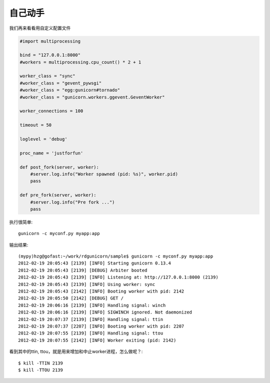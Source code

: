 ********
自己动手
********

我们再来看看用自定义配置文件

.. code-block:: python

  #import multiprocessing

  bind = "127.0.0.1:8000"
  #workers = multiprocessing.cpu_count() * 2 + 1

  worker_class = "sync"
  #worker_class = "gevent_pywsgi"
  #worker_class = "egg:gunicorn#tornado"
  #worker_class = "gunicorn.workers.ggevent.GeventWorker"

  worker_connections = 100

  timeout = 50

  loglevel = 'debug'

  proc_name = 'justforfun'

  def post_fork(server, worker):
      #server.log.info("Worker spawned (pid: %s)", worker.pid)
      pass

  def pre_fork(server, worker):
      #server.log.info("Pre fork ...")
      pass

执行很简单::
 
  gunicorn -c myconf.py myapp:app

输出结果::

  (mypy)hzg@gofast:~/work/rdgunicorn/sample$ gunicorn -c myconf.py myapp:app
  2012-02-19 20:05:43 [2139] [INFO] Starting gunicorn 0.13.4
  2012-02-19 20:05:43 [2139] [DEBUG] Arbiter booted
  2012-02-19 20:05:43 [2139] [INFO] Listening at: http://127.0.0.1:8000 (2139)
  2012-02-19 20:05:43 [2139] [INFO] Using worker: sync
  2012-02-19 20:05:43 [2142] [INFO] Booting worker with pid: 2142
  2012-02-19 20:05:50 [2142] [DEBUG] GET /
  2012-02-19 20:06:16 [2139] [INFO] Handling signal: winch
  2012-02-19 20:06:16 [2139] [INFO] SIGWINCH ignored. Not daemonized
  2012-02-19 20:07:37 [2139] [INFO] Handling signal: ttin
  2012-02-19 20:07:37 [2207] [INFO] Booting worker with pid: 2207
  2012-02-19 20:07:55 [2139] [INFO] Handling signal: ttou
  2012-02-19 20:07:55 [2142] [INFO] Worker exiting (pid: 2142)

看到其中的ttin, ttou，就是用来增加和中止worker进程，怎么做呢？::

  $ kill -TTIN 2139
  $ kill -TTOU 2139
